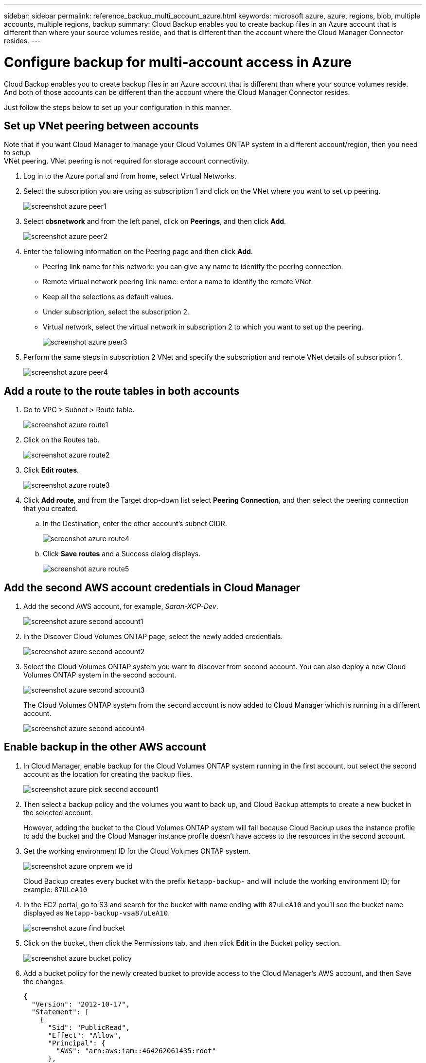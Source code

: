 ---
sidebar: sidebar
permalink: reference_backup_multi_account_azure.html
keywords: microsoft azure, azure, regions, blob, multiple accounts, multiple regions, backup
summary: Cloud Backup enables you to create backup files in an Azure account that is different than where your source volumes reside, and that is different than the account where the Cloud Manager Connector resides.
---

= Configure backup for multi-account access in Azure
:hardbreaks:
:nofooter:
:icons: font
:linkattrs:
:imagesdir: ./media/

[.lead]
Cloud Backup enables you to create backup files in an Azure account that is different than where your source volumes reside. And both of those accounts can be different than the account where the Cloud Manager Connector resides.

Just follow the steps below to set up your configuration in this manner.

== Set up VNet peering between accounts

Note that if you want Cloud Manager to manage your Cloud Volumes ONTAP system in a different account/region, then you need to setup
VNet peering. VNet peering is not required for storage account connectivity.

. Log in to the Azure portal and from home, select Virtual Networks.

. Select the subscription you are using as subscription 1 and click on the VNet where you want to set up peering.
+
image:screenshot_azure_peer1.png[]

. Select *cbsnetwork* and from the left panel, click on *Peerings*, and then click *Add*.
+
image:screenshot_azure_peer2.png[]

. Enter the following information on the Peering page and then click *Add*.
* Peering link name for this network: you can give any name to identify the peering connection.
* Remote virtual network peering link name: enter a name to identify the remote VNet.
* Keep all the selections as default values.
* Under subscription, select the subscription 2.
* Virtual network, select the virtual network in subscription 2 to which you want to set up the peering.
+
image:screenshot_azure_peer3.png[]

. Perform the same steps in subscription 2 VNet and specify the subscription and remote VNet details of subscription 1.
+
image:screenshot_azure_peer4.png[]

== Add a route to the route tables in both accounts

. Go to VPC > Subnet > Route table.
+
image:screenshot_azure_route1.png[]

. Click on the Routes tab.
+
image:screenshot_azure_route2.png[]

. Click *Edit routes*.
+
image:screenshot_azure_route3.png[]

. Click *Add route*, and from the Target drop-down list select *Peering Connection*, and then select the peering connection that you created.
+
.. In the Destination, enter the other account's subnet CIDR.
+
image:screenshot_azure_route4.png[]
+
.. Click *Save routes* and a Success dialog displays.
+
image:screenshot_azure_route5.png[]

== Add the second AWS account credentials in Cloud Manager

. Add the second AWS account, for example, _Saran-XCP-Dev_.
+
image:screenshot_azure_second_account1.png[]

. In the Discover Cloud Volumes ONTAP page, select the newly added credentials.
+
image:screenshot_azure_second_account2.png[]

. Select the Cloud Volumes ONTAP system you want to discover from second account. You can also deploy a new Cloud Volumes ONTAP system in the second account.
+
image:screenshot_azure_second_account3.png[]
+
The Cloud Volumes ONTAP system from the second account is now added to Cloud Manager which is running in a different account.
+
image:screenshot_azure_second_account4.png[]

== Enable backup in the other AWS account

. In Cloud Manager, enable backup for the Cloud Volumes ONTAP system running in the first account, but select the second account as the location for creating the backup files.
+
image:screenshot_azure_pick_second_account1.png[]

. Then select a backup policy and the volumes you want to back up, and Cloud Backup attempts to create a new bucket in the selected account.
+
However, adding the bucket to the Cloud Volumes ONTAP system will fail because Cloud Backup uses the instance profile to add the bucket and the Cloud Manager instance profile doesn't have access to the resources in the second account.

. Get the working environment ID for the Cloud Volumes ONTAP system.
+
image:screenshot_azure_onprem_we_id.png[]
+
Cloud Backup creates every bucket with the prefix `Netapp-backup-` and will include the working environment ID; for example: `87ULeA10`

. In the EC2 portal, go to S3 and search for the bucket with name ending with `87uLeA10` and you'll see the bucket name displayed as `Netapp-backup-vsa87uLeA10`.
+
image:screenshot_azure_find_bucket.png[]

. Click on the bucket, then click the Permissions tab, and then click *Edit* in the Bucket policy section.
+
image:screenshot_azure_bucket_policy.png[]

. Add a bucket policy for the newly created bucket to provide access to the Cloud Manager's AWS account, and then Save the changes.
+
[source,json]
{
  "Version": "2012-10-17",
  "Statement": [
    {
      "Sid": "PublicRead",
      "Effect": "Allow",
      "Principal": {
        "AWS": "arn:aws:iam::464262061435:root"
      },
      "Action": [
        "s3:ListBucket",
        "s3:GetBucketLocation",
        "s3:GetObject",
        "s3:PutObject",
        "s3:DeleteObject"
      ],
      "Resource": [
        "arn:aws:s3:::netapp-backup-vsa87uleai0",
        "arn:aws:s3:::netapp-backup-vsa87uleai0/*"
      ]
    }
  ]
}
+
Note that "AWS": "arn:aws:iam::464262061435:root" gives complete access this bucket for all resources in account 464262061435. If you want to reduce it to specific role, level, you can update the policy with specific role(s). If you are adding individual roles, ensure that occm role also added, otherwise backups will not get updated in the Cloud Backup UI.
+
For example: "AWS": "arn:aws:iam::464262061435:role/cvo-instance-profile-version10-d8e-IamInstanceRole-IKJPJ1HC2E7R"

. Retry enabling Cloud Backup on the Cloud Volumes ONTAP system and this time it should be successful.
